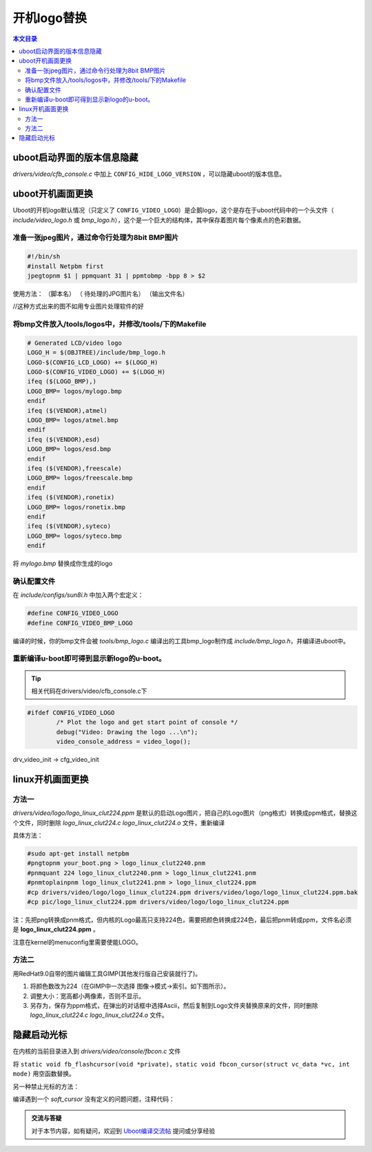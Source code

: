 开机logo替换
===================================

.. contents:: 本文目录

uboot启动界面的版本信息隐藏
-----------------------------------

*drivers/video/cfb_console.c* 中加上 ``CONFIG_HIDE_LOGO_VERSION`` ，可以隐藏uboot的版本信息。

uboot开机画面更换
-----------------------------------

Uboot的开机logo默认情况（只定义了 ``CONFIG_VIDEO_LOGO``）是企鹅logo，这个是存在于uboot代码中的一个头文件（ *include/video_logo.h* 或 *bmp_logo.h*），这个是一个巨大的结构体，其中保存着图片每个像素点的色彩数据。

准备一张jpeg图片，通过命令行处理为8bit BMP图片
~~~~~~~~~~~~~~~~~~~~~~~~~~~~~~~~~~~~~~~~~~~~~~~~~~~~~~~~~~~~~~~

.. code-block:: bash


   #!/bin/sh
   #install Netpbm first
   jpegtopnm $1 | ppmquant 31 | ppmtobmp -bpp 8 > $2

使用方法： （脚本名） （ 待处理的JPG图片名） （输出文件名）

//这种方式出来的图不如用专业图片处理软件的好

将bmp文件放入/tools/logos中，并修改/tools/下的Makefile
~~~~~~~~~~~~~~~~~~~~~~~~~~~~~~~~~~~~~~~~~~~~~~~~~~~~~~~~~~~~~~~

.. code-block:: bash

   # Generated LCD/video logo
   LOGO_H = $(OBJTREE)/include/bmp_logo.h
   LOGO-$(CONFIG_LCD_LOGO) += $(LOGO_H)
   LOGO-$(CONFIG_VIDEO_LOGO) += $(LOGO_H)
   ifeq ($(LOGO_BMP),)
   LOGO_BMP= logos/mylogo.bmp
   endif
   ifeq ($(VENDOR),atmel)
   LOGO_BMP= logos/atmel.bmp
   endif
   ifeq ($(VENDOR),esd)
   LOGO_BMP= logos/esd.bmp
   endif
   ifeq ($(VENDOR),freescale)
   LOGO_BMP= logos/freescale.bmp
   endif
   ifeq ($(VENDOR),ronetix)
   LOGO_BMP= logos/ronetix.bmp
   endif
   ifeq ($(VENDOR),syteco)
   LOGO_BMP= logos/syteco.bmp
   endif

将 *mylogo.bmp* 替换成你生成的logo

确认配置文件
~~~~~~~~~~~~~~~~~~~~~~~~~~~~~~~~~~~~~~~~~~~~~~~~~~~~~~~~~~~~~~~

在 *include/configs/sun8i.h​* 中加入两个宏定义：

.. code-block:: bash

   #define CONFIG_VIDEO_LOGO
   #define CONFIG_VIDEO_BMP_LOGO

编译的时候，你的bmp文件会被 *tools/bmp_logo.c* 编译出的工具bmp_logo制作成 *include/bmp_logo.h*，并编译进uboot中。

重新编译u-boot即可得到显示新logo的u-boot。
~~~~~~~~~~~~~~~~~~~~~~~~~~~~~~~~~~~~~~~~~~~~~~~~~~~~~~~~~~~~~~~

.. tip:: 

    相关代码在drivers/video/cfb_console.c下

.. code-block:: c

   #ifdef CONFIG_VIDEO_LOGO
           /* Plot the logo and get start point of console */
           debug("Video: Drawing the logo ...\n");
           video_console_address = video_logo();
   
drv_video_init -> cfg_video_init

linux开机画面更换
-----------------------------------

方法一
~~~~~~~~~~~~~~~~~~~~~~~~~~~~~~~~~~~

*drivers/video/logo/logo_linux_clut224.ppm* 是默认的启动Logo图片，把自己的Logo图片（png格式）转换成ppm格式，替换这个文件，同时删除 *logo_linux_clut224.c logo_linux_clut224.o* 文件，重新编译

具体方法：

.. code-block:: bash

   #sudo apt-get install netpbm
   #pngtopnm your_boot.png > logo_linux_clut2240.pnm
   #pnmquant 224 logo_linux_clut2240.pnm > logo_linux_clut2241.pnm
   #pnmtoplainpnm logo_linux_clut2241.pnm > logo_linux_clut224.ppm
   #cp drivers/video/logo/logo_linux_clut224.ppm drivers/video/logo/logo_linux_clut224.ppm.bak
   #cp pic/logo_linux_clut224.ppm drivers/video/logo/logo_linux_clut224.ppm

注：先把png转换成pnm格式，但内核的Logo最高只支持224色，需要把颜色转换成224色，最后把pnm转成ppm，文件名必须是 **logo_linux_clut224.ppm** 。

注意在kernel的menuconfig里需要使能LOGO。

方法二
~~~~~~~~~~~~~~~~~~~~~~~~~~~~~~~~~~~

用RedHat9.0自带的图片编辑工具GIMP(其他发行版自己安装就行了)。

1. 将颜色数改为224（在GIMP中一次选择 图像->模式->索引。如下图所示）。
2. 调整大小：宽高都小两像素，否则不显示。
3. 另存为，保存为ppm格式，在弹出的对话框中选择Ascii，然后复制到Logo文件夹替换原来的文件，同时删除 *logo_linux_clut224.c logo_linux_clut224.o* 文件。

隐藏启动光标
-----------------------------------

在内核的当前目录进入到 *drivers/video/console/fbcon.c* 文件

将 ``static void fb_flashcursor(void *private)，static void fbcon_cursor(struct vc_data *vc, int mode)`` 用空函数替换。

另一种禁止光标的方法：

.. code-block:: bash
   :caption: drivers/video/console/Makefile

   #obj-$(CONFIG_FRAMEBUFFER_CONSOLE) += fbcon.o bitblit.o font.o softcursor.o
   obj-$(CONFIG_FRAMEBUFFER_CONSOLE) += fbcon.o bitblit.o font.o

编译遇到一个 *soft_cursor* 没有定义的问题问题，注释代码：

.. code-block:: c
   :caption: drivers/video/console/bitblit.c

    //ABING
    //      if (err)
    //              soft_cursor(info, &cursor);

.. admonition:: 交流与答疑

    对于本节内容，如有疑问，欢迎到 `Uboot编译交流帖 <http://bbs.lichee.pro/d/10-uboot>`_ 提问或分享经验